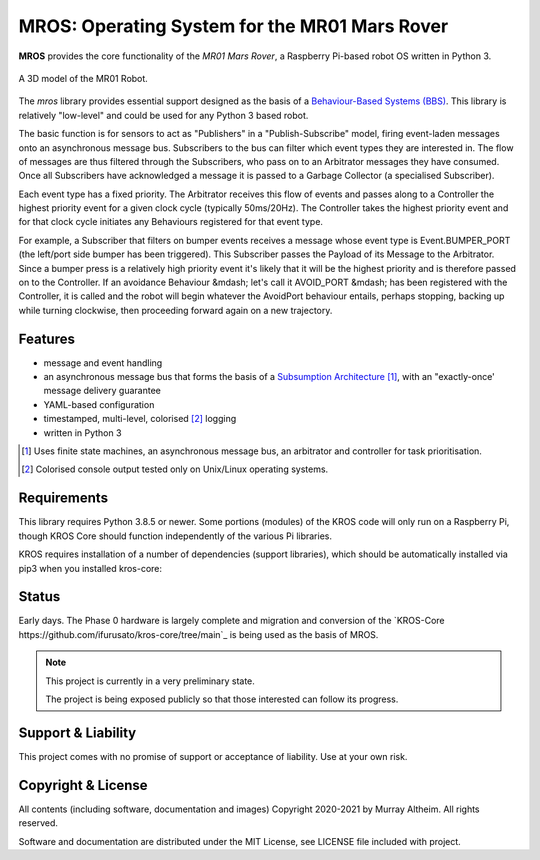 **********************************************
MROS: Operating System for the MR01 Mars Rover
**********************************************

**MROS** provides the core functionality of the *MR01 Mars Rover*, a Raspberry 
Pi-based robot OS written in Python 3.

.. figure:: https://service.robots.org.nz/wiki/attach/MR01/MR01-2024-05-18.png
   :width: 560px
   :align: center
   :height: 450px
   :alt: The MR01 Robot (Phase 1)

   A 3D model of the MR01 Robot.



The *mros* library provides essential support designed as the basis of a
`Behaviour-Based Systems (BBS) <https://en.wikipedia.org/wiki/Behavior-based_robotics>`_.
This library is relatively "low-level" and could be used for any Python 3 based robot.

The basic function is for sensors to act as "Publishers" in a "Publish-Subscribe" model,
firing event-laden messages onto an asynchronous message bus. Subscribers to the bus can
filter which event types they are interested in. The flow of messages are thus filtered
through the Subscribers, who pass on to an Arbitrator messages they have consumed. Once all
Subscribers have acknowledged a message it is passed to a Garbage Collector (a specialised
Subscriber).

Each event type has a fixed priority. The Arbitrator receives this flow of events and
passes along to a Controller the highest priority event for a given clock cycle (typically
50ms/20Hz). The Controller takes the highest priority event and for that clock cycle
initiates any Behaviours registered for that event type.

For example, a Subscriber that filters on bumper events receives a message whose event
type is Event.BUMPER_PORT (the left/port side bumper has been triggered). This Subscriber
passes the Payload of its Message to the Arbitrator. Since a bumper press is a relatively
high priority event it's likely that it will be the highest priority and is therefore
passed on to the Controller.  If an avoidance Behaviour &mdash; let's call it AVOID_PORT
&mdash; has been registered with the Controller, it is called and the robot will begin
whatever the AvoidPort behaviour entails, perhaps stopping, backing up while turning
clockwise, then proceeding forward again on a new trajectory.


Features
********

* message and event handling
* an asynchronous message bus that forms the basis of a `Subsumption Architecture <https://en.wikipedia.org/wiki/Subsumption_architecture>`_ [#f1]_, with an "exactly-once' message delivery guarantee
* YAML-based configuration
* timestamped, multi-level, colorised [#f2]_ logging
* written in Python 3

.. [#f1] Uses finite state machines, an asynchronous message bus, an arbitrator and controller for task prioritisation.
.. [#f2] Colorised console output tested only on Unix/Linux operating systems.


Requirements
************

This library requires Python 3.8.5 or newer. Some portions (modules) of the KROS
code will only run on a Raspberry Pi, though KROS Core should function
independently of the various Pi libraries.

KROS requires installation of a number of dependencies (support libraries),
which should be automatically installed via pip3 when you installed kros-core::


Status
******

Early days. The Phase 0 hardware is largely complete and migration and conversion
of the `KROS-Core https://github.com/ifurusato/kros-core/tree/main`_ is being used 
as the basis of MROS.

.. note::
   This project is currently in a very preliminary state.

   The project is being exposed publicly so that those interested can follow its progress.


Support & Liability
*******************

This project comes with no promise of support or acceptance of liability. Use at
your own risk.


Copyright & License
*******************

All contents (including software, documentation and images) Copyright 2020-2021
by Murray Altheim. All rights reserved.

Software and documentation are distributed under the MIT License, see LICENSE
file included with project.


